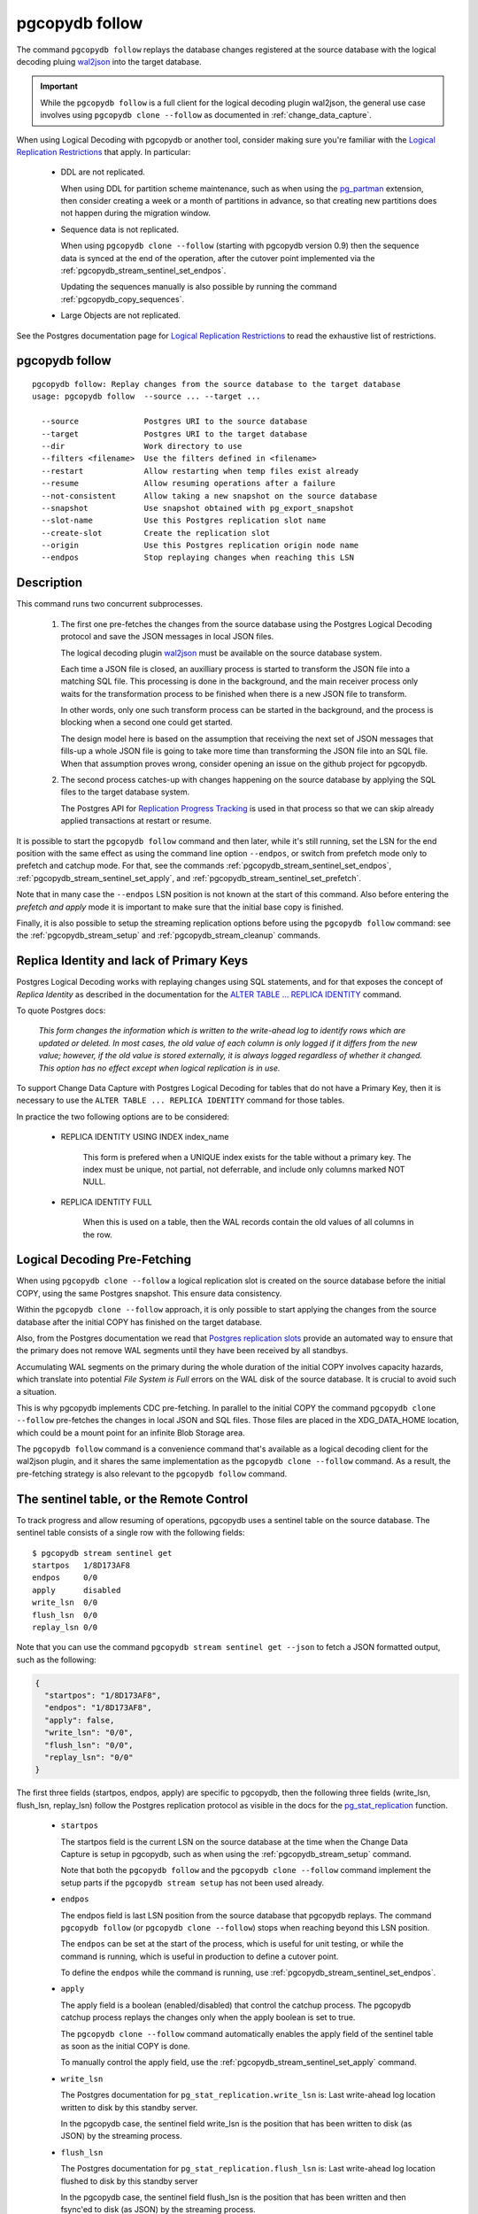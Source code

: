 pgcopydb follow
===============

The command ``pgcopydb follow`` replays the database changes registered at
the source database with the logical decoding pluing `wal2json`__ into the
target database.

__ https://github.com/eulerto/wal2json/


.. important::

   While the ``pgcopydb follow`` is a full client for the logical decoding
   plugin wal2json, the general use case involves using ``pgcopydb clone
   --follow`` as documented in :ref:`change_data_capture`.

When using Logical Decoding with pgcopydb or another tool, consider making
sure you're familiar with the `Logical Replication Restrictions`__ that
apply. In particular:

__ https://www.postgresql.org/docs/current/logical-replication-restrictions.html

 - DDL are not replicated.

   When using DDL for partition scheme maintenance, such as when using the
   `pg_partman`__ extension, then consider creating a week or a month of
   partitions in advance, so that creating new partitions does not happen
   during the migration window.

   __ https://github.com/pgpartman/pg_partman

 - Sequence data is not replicated.

   When using ``pgcopydb clone --follow`` (starting with pgcopydb version
   0.9) then the sequence data is synced at the end of the operation, after
   the cutover point implemented via the
   :ref:`pgcopydb_stream_sentinel_set_endpos`.

   Updating the sequences manually is also possible by running the command
   :ref:`pgcopydb_copy_sequences`.

 - Large Objects are not replicated.

See the Postgres documentation page for `Logical Replication Restrictions`__
to read the exhaustive list of restrictions.

__ https://www.postgresql.org/docs/current/logical-replication-restrictions.html

.. _pgcopydb_follow:

pgcopydb follow
---------------

::

   pgcopydb follow: Replay changes from the source database to the target database
   usage: pgcopydb follow  --source ... --target ...

     --source              Postgres URI to the source database
     --target              Postgres URI to the target database
     --dir                 Work directory to use
     --filters <filename>  Use the filters defined in <filename>
     --restart             Allow restarting when temp files exist already
     --resume              Allow resuming operations after a failure
     --not-consistent      Allow taking a new snapshot on the source database
     --snapshot            Use snapshot obtained with pg_export_snapshot
     --slot-name           Use this Postgres replication slot name
     --create-slot         Create the replication slot
     --origin              Use this Postgres replication origin node name
     --endpos              Stop replaying changes when reaching this LSN

Description
-----------

This command runs two concurrent subprocesses.

  1. The first one pre-fetches the changes from the source database using
     the Postgres Logical Decoding protocol and save the JSON messages in
     local JSON files.

     The logical decoding plugin `wal2json`__ must be available on the
     source database system.

     __ https://github.com/eulerto/wal2json/

     Each time a JSON file is closed, an auxilliary process is started to
     transform the JSON file into a matching SQL file. This processing is
     done in the background, and the main receiver process only waits for
     the transformation process to be finished when there is a new JSON file
     to transform.

     In other words, only one such transform process can be started in the
     background, and the process is blocking when a second one could get
     started.

     The design model here is based on the assumption that receiving the
     next set of JSON messages that fills-up a whole JSON file is going to
     take more time than transforming the JSON file into an SQL file. When
     that assumption proves wrong, consider opening an issue on the github
     project for pgcopydb.

  2. The second process catches-up with changes happening on the source
     database by applying the SQL files to the target database system.

     The Postgres API for `Replication Progress Tracking`__ is used in that
     process so that we can skip already applied transactions at restart or
     resume.

     __ https://www.postgresql.org/docs/current//replication-origins.html

It is possible to start the ``pgcopydb follow`` command and then later,
while it's still running, set the LSN for the end position with the same
effect as using the command line option ``--endpos``, or switch from
prefetch mode only to prefetch and catchup mode. For that, see the commands
:ref:`pgcopydb_stream_sentinel_set_endpos`,
:ref:`pgcopydb_stream_sentinel_set_apply`, and
:ref:`pgcopydb_stream_sentinel_set_prefetch`.

Note that in many case the ``--endpos`` LSN position is not known at the
start of this command. Also before entering the *prefetch and apply* mode it
is important to make sure that the initial base copy is finished.

Finally, it is also possible to setup the streaming replication options
before using the ``pgcopydb follow`` command: see the
:ref:`pgcopydb_stream_setup` and :ref:`pgcopydb_stream_cleanup` commands.

Replica Identity and lack of Primary Keys
-----------------------------------------

Postgres Logical Decoding works with replaying changes using SQL statements,
and for that exposes the concept of *Replica Identity* as described in the
documentation for the `ALTER TABLE ... REPLICA IDENTITY`__ command.

__ https://www.postgresql.org/docs/current/sql-altertable.html

To quote Postgres docs:

.. epigraph::

   *This form changes the information which is written to the write-ahead
   log to identify rows which are updated or deleted. In most cases, the old
   value of each column is only logged if it differs from the new value;
   however, if the old value is stored externally, it is always logged
   regardless of whether it changed. This option has no effect except when
   logical replication is in use.*

To support Change Data Capture with Postgres Logical Decoding for tables
that do not have a Primary Key, then it is necessary to use the ``ALTER
TABLE ... REPLICA IDENTITY`` command for those tables.

In practice the two following options are to be considered:

  - REPLICA IDENTITY USING INDEX index_name

	This form is prefered when a UNIQUE index exists for the table without a
	primary key. The index must be unique, not partial, not deferrable, and
	include only columns marked NOT NULL.

  - REPLICA IDENTITY FULL

	When this is used on a table, then the WAL records contain the old
	values of all columns in the row.

Logical Decoding Pre-Fetching
-----------------------------

When using ``pgcopydb clone --follow`` a logical replication slot is created
on the source database before the initial COPY, using the same Postgres
snapshot. This ensure data consistency.

Within the ``pgcopydb clone --follow`` approach, it is only possible to
start applying the changes from the source database after the initial COPY
has finished on the target database.

Also, from the Postgres documentation we read that `Postgres replication
slots`__ provide an automated way to ensure that the primary does not remove
WAL segments until they have been received by all standbys.

__ https://www.postgresql.org/docs/current/warm-standby.html#STREAMING-REPLICATION-SLOTS

Accumulating WAL segments on the primary during the whole duration of the
initial COPY involves capacity hazards, which translate into potential *File
System is Full* errors on the WAL disk of the source database. It is crucial
to avoid such a situation.

This is why pgcopydb implements CDC pre-fetching. In parallel to the initial
COPY the command ``pgcopydb clone --follow`` pre-fetches the changes in
local JSON and SQL files. Those files are placed in the XDG_DATA_HOME
location, which could be a mount point for an infinite Blob Storage area.

The ``pgcopydb follow`` command is a convenience command that's available as
a logical decoding client for the wal2json plugin, and it shares the same
implementation as the ``pgcopydb clone --follow`` command. As a result, the
pre-fetching strategy is also relevant to the ``pgcopydb follow`` command.

The sentinel table, or the Remote Control
-----------------------------------------

To track progress and allow resuming of operations, pgcopydb uses a sentinel
table on the source database. The sentinel table consists of a single row
with the following fields:

::

   $ pgcopydb stream sentinel get
   startpos   1/8D173AF8
   endpos     0/0
   apply      disabled
   write_lsn  0/0
   flush_lsn  0/0
   replay_lsn 0/0

Note that you can use the command ``pgcopydb stream sentinel get --json`` to
fetch a JSON formatted output, such as the following:

.. code-block:: json

   {
     "startpos": "1/8D173AF8",
     "endpos": "1/8D173AF8",
     "apply": false,
     "write_lsn": "0/0",
     "flush_lsn": "0/0",
     "replay_lsn": "0/0"
   }

The first three fields (startpos, endpos, apply) are specific to pgcopydb,
then the following three fields (write_lsn, flush_lsn, replay_lsn) follow
the Postgres replication protocol as visible in the docs for the
`pg_stat_replication`__ function.

__ https://www.postgresql.org/docs/current/monitoring-stats.html#MONITORING-PG-STAT-REPLICATION-VIEW

  - ``startpos``

    The startpos field is the current LSN on the source database at the time
    when the Change Data Capture is setup in pgcopydb, such as when using the
    :ref:`pgcopydb_stream_setup` command.

    Note that both the ``pgcopydb follow`` and the ``pgcopydb clone --follow``
    command implement the setup parts if the ``pgcopydb stream setup`` has not
    been used already.

  - ``endpos``

    The endpos field is last LSN position from the source database that
    pgcopydb replays. The command ``pgcopydb follow`` (or ``pgcopydb clone
    --follow``) stops when reaching beyond this LSN position.

    The ``endpos`` can be set at the start of the process, which is useful
    for unit testing, or while the command is running, which is useful in
    production to define a cutover point.

    To define the ``endpos`` while the command is running, use
    :ref:`pgcopydb_stream_sentinel_set_endpos`.

  - ``apply``

    The apply field is a boolean (enabled/disabled) that control the catchup
    process. The pgcopydb catchup process replays the changes only when the
    apply boolean is set to true.

    The ``pgcopydb clone --follow`` command automatically enables the apply
    field of the sentinel table as soon as the initial COPY is done.

    To manually control the apply field, use the
    :ref:`pgcopydb_stream_sentinel_set_apply` command.

  - ``write_lsn``

    The Postgres documentation for ``pg_stat_replication.write_lsn`` is:
    Last write-ahead log location written to disk by this standby server.

    In the pgcopydb case, the sentinel field write_lsn is the position that
    has been written to disk (as JSON) by the streaming process.

  - ``flush_lsn``

    The Postgres documentation for ``pg_stat_replication.flush_lsn`` is:
    Last write-ahead log location flushed to disk by this standby server

    In the pgcopydb case, the sentinel field flush_lsn is the position that
    has been written and then fsync'ed to disk (as JSON) by the streaming
    process.

  - ``replay_lsn``

    The Postgres documentation for ``pg_stat_replication.replay_lsn`` is:
    Last write-ahead log location replayed into the database on this standby server

    In the pgcopydb case, the sentinel field replay_lsn is the position that
    has been applied to the target database, as kept track from the WAL.json
    and then the WAL.sql files, and using the Postgres API for `Replication
    Progress Tracking`__.

    __ https://www.postgresql.org/docs/current//replication-origins.html

    The replay_lsn is also shared by the pgcopydb streaming process that
    uses the Postgres logical replication protocol, so the
    `pg_stat_replication`__ entry associated with the replication slot used
    by pgcopydb can be used to monitor replication lag.

    __ https://www.postgresql.org/docs/current/monitoring-stats.html#MONITORING-PG-STAT-REPLICATION-VIEW

As the pgcopydb streaming processes maintain the sentinel table on the
source database, it is also possible to use it to keep track of the logical
replication progress.

Options
-------

The following options are available to ``pgcopydb follow``:

--source

  Connection string to the source Postgres instance. See the Postgres
  documentation for `connection strings`__ for the details. In short both
  the quoted form ``"host=... dbname=..."`` and the URI form
  ``postgres://user@host:5432/dbname`` are supported.

  __ https://www.postgresql.org/docs/current/libpq-connect.html#LIBPQ-CONNSTRING

--target

  Connection string to the target Postgres instance.

--dir

  During its normal operations pgcopydb creates a lot of temporary files to
  track sub-processes progress. Temporary files are created in the directory
  location given by this option, or defaults to
  ``${TMPDIR}/pgcopydb`` when the environment variable is set, or
  then to ``/tmp/pgcopydb``.

--restart

  When running the pgcopydb command again, if the work directory already
  contains information from a previous run, then the command refuses to
  proceed and delete information that might be used for diagnostics and
  forensics.

  In that case, the ``--restart`` option can be used to allow pgcopydb to
  delete traces from a previous run.

--resume

  When the pgcopydb command was terminated before completion, either by an
  interrupt signal (such as C-c or SIGTERM) or because it crashed, it is
  possible to resume the database migration.

  When resuming activity from a previous run, table data that was fully
  copied over to the target server is not sent again. Table data that was
  interrupted during the COPY has to be started from scratch even when using
  ``--resume``: the COPY command in Postgres is transactional and was rolled
  back.

  Same reasonning applies to the CREATE INDEX commands and ALTER TABLE
  commands that pgcopydb issues, those commands are skipped on a
  ``--resume`` run only if known to have run through to completion on the
  previous one.

  Finally, using ``--resume`` requires the use of ``--not-consistent``.

--not-consistent

  In order to be consistent, pgcopydb exports a Postgres snapshot by calling
  the `pg_export_snapshot()`__ function on the source database server. The
  snapshot is then re-used in all the connections to the source database
  server by using the ``SET TRANSACTION SNAPSHOT`` command.

  Per the Postgres documentation about ``pg_export_snapshot``:

    Saves the transaction's current snapshot and returns a text string
    identifying the snapshot. This string must be passed (outside the
    database) to clients that want to import the snapshot. The snapshot is
    available for import only until the end of the transaction that exported
    it.

  __ https://www.postgresql.org/docs/current/functions-admin.html#FUNCTIONS-SNAPSHOT-SYNCHRONIZATION-TABLE

  Now, when the pgcopydb process was interrupted (or crashed) on a previous
  run, it is possible to resume operations, but the snapshot that was
  exported does not exists anymore. The pgcopydb command can only resume
  operations with a new snapshot, and thus can not ensure consistency of the
  whole data set, because each run is now using their own snapshot.

--snapshot

  Instead of exporting its own snapshot by calling the PostgreSQL function
  ``pg_export_snapshot()`` it is possible for pgcopydb to re-use an already
  exported snapshot.

--slot-name

  Logical replication slot to use. At the moment pgcopydb doesn't know how
  to create the logical replication slot itself. The slot should be created
  within the same transaction snapshot as the initial data copy.

  Must be using the `wal2json`__ output plugin, available with
  format-version 2.

  __ https://github.com/eulerto/wal2json/

--create-slot

  Instruct pgcopydb to create the logical replication slot to use.

--endpos

  Logical replication target LSN to use. Automatically stop replication and
  exit with normal exit status 0 when receiving reaches the specified LSN.
  If there's a record with LSN exactly equal to lsn, the record will be
  output.

  The ``--endpos`` option is not aware of transaction boundaries and may
  truncate output partway through a transaction. Any partially output
  transaction will not be consumed and will be replayed again when the slot
  is next read from. Individual messages are never truncated.

  See also documentation for `pg_recvlogical`__.

  __ https://www.postgresql.org/docs/current/app-pgrecvlogical.html

--origin

  Logical replication target system needs to track the transactions that
  have been applied already, so that in case we get disconnected or need to
  resume operations we can skip already replayed transaction.

  Postgres uses a notion of an origin node name as documented in
  `Replication Progress Tracking`__. This option allows to pick your own
  node name and defaults to "pgcopydb". Picking a different name is useful
  in some advanced scenarios like migrating several sources in the same
  target, where each source should have their own unique origin node name.

  __ https://www.postgresql.org/docs/current/replication-origins.html

--verbose

  Increase current verbosity. The default level of verbosity is INFO. In
  ascending order pgcopydb knows about the following verbosity levels:
  FATAL, ERROR, WARN, INFO, NOTICE, DEBUG, TRACE.

--debug

  Set current verbosity to DEBUG level.

--trace

  Set current verbosity to TRACE level.

--quiet

  Set current verbosity to ERROR level.

Environment
-----------

PGCOPYDB_SOURCE_PGURI

  Connection string to the source Postgres instance. When ``--source`` is
  ommitted from the command line, then this environment variable is used.

PGCOPYDB_TARGET_PGURI

  Connection string to the target Postgres instance. When ``--target`` is
  ommitted from the command line, then this environment variable is used.

PGCOPYDB_SNAPSHOT

  Postgres snapshot identifier to re-use, see also ``--snapshot``.

TMPDIR

  The pgcopydb command creates all its work files and directories in
  ``${TMPDIR}/pgcopydb``, and defaults to ``/tmp/pgcopydb``.

XDG_DATA_HOME

  The standard `XDG Base Directory Specification`__ defines several
  environment variables that allow controling where programs should store
  their files.

  __ https://specifications.freedesktop.org/basedir-spec/basedir-spec-latest.html

  .. epigraph::

      *XDG_DATA_HOME defines the base directory relative to which user-specific
      data files should be stored. If $XDG_DATA_HOME is either not set or empty,
      a default equal to $HOME/.local/share should be used.*

  When using Change Data Capture (through ``--follow`` option and Postgres
  logical decoding with `wal2json`__) then pgcopydb pre-fetches changes in
  JSON files and transform them into SQL files to apply to the target
  database.

  __ https://github.com/eulerto/wal2json/

  These files are stored at the following location, tried in this order:

    1. when ``--dir`` is used, then pgcopydb uses the ``cdc`` subdirectory
       of the ``--dir`` location,

    2. when ``XDG_DATA_HOME`` is set in the environment, then pgcopydb uses
       that location,

    3. when neither of the previous settings have been used then pgcopydb
       defaults to using ``${HOME}/.local/share``.
